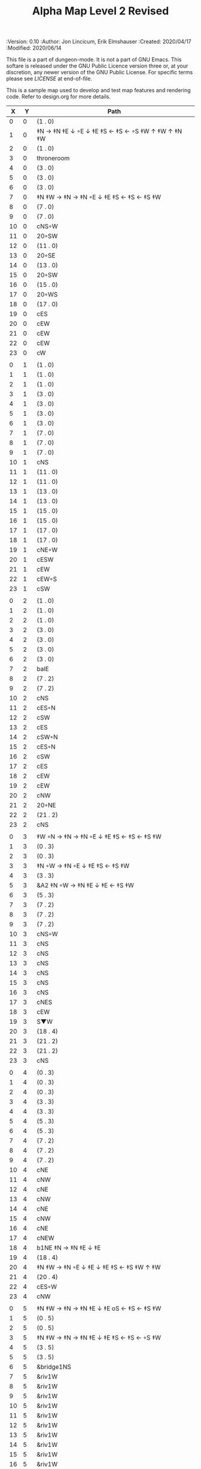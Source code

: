 #+TITLE: Alpha Map Level 2 Revised

# Copyright (C) 2020 Corwin Brust, Erik C. Elmshauser, Jon Lincicum, Hope Christiansen

#+PROPERTIES:
 :Version: 0.10
 :Author: Jon Lincicum, Erik Elmshauser
 :Created: 2020/04/17
 :Modified: 2020/06/14
 :END:

This file is a part of dungeon-mode.  It is not a part of GNU Emacs.
This softare is released under the GNU Public Licence version three
or, at your discretion, any newer version of the GNU Public
License.  For specific terms please see [[LICENSE]] at end-of-file.

* LICENSE

This program is free software; you can redistribute it and/or modify
it under the terms of the GNU General Public License as published by
the Free Software Foundation, either version 3 of the License, or
(at your option) any later version.

This program is distributed in the hope that it will be useful,
but WITHOUT ANY WARRANTY; without even the implied warranty of
MERCHANTABILITY or FITNESS FOR A PARTICULAR PURPOSE.  See the
GNU General Public License for more details.

You should have received a copy of the GNU General Public License
along with this program.  If not, see <https://www.gnu.org/licenses/>.


* Test Map - Level 2
:PROPERTIES:
:NAME: test-map-level2
:ETL: cell
:END:

#+NAME:test-map-level2

This is a sample map used to develop and test map features and rendering code.
Refer to design.org for more details.

|  X |  Y | Path                                              |
|----+----+---------------------------------------------------|
|  0 |  0 | (1 . 0)                                           |
|  1 |  0 | ‡N → ‡N ‡E ↓ ◦E ↓ ‡E ‡S ← ‡S ← ◦S ‡W ↑ ‡W ↑ ‡N ‡W |
|  2 |  0 | (1 . 0)                                           |
|  3 |  0 | throneroom                                        |
|  4 |  0 | (3 . 0)                                           |
|  5 |  0 | (3 . 0)                                           |
|  6 |  0 | (3 . 0)                                           |
|  7 |  0 | ‡N ‡W → ‡N → ‡N ◦E ↓ ‡E ‡S ← ‡S ← ‡S ‡W           |
|  8 |  0 | (7 . 0)                                           |
|  9 |  0 | (7 . 0)                                           |
| 10 |  0 | cNS◦W                                             |
| 11 |  0 | 20◦SW                                             |
| 12 |  0 | (11 . 0)                                          |
| 13 |  0 | 20◦SE                                             |
| 14 |  0 | (13 . 0)                                          |
| 15 |  0 | 20◦SW                                             |
| 16 |  0 | (15 . 0)                                          |
| 17 |  0 | 20◦WS                                             |
| 18 |  0 | (17 . 0)                                          |
| 19 |  0 | cES                                               |
| 20 |  0 | cEW                                               |
| 21 |  0 | cEW                                               |
| 22 |  0 | cEW                                               |
| 23 |  0 | cW                                                |
|    |    |                                                   |
|  0 |  1 | (1 . 0)                                           |
|  1 |  1 | (1 . 0)                                           |
|  2 |  1 | (1 . 0)                                           |
|  3 |  1 | (3 . 0)                                           |
|  4 |  1 | (3 . 0)                                           |
|  5 |  1 | (3 . 0)                                           |
|  6 |  1 | (3 . 0)                                           |
|  7 |  1 | (7 . 0)                                           |
|  8 |  1 | (7 . 0)                                           |
|  9 |  1 | (7 . 0)                                           |
| 10 |  1 | cNS                                               |
| 11 |  1 | (11 . 0)                                          |
| 12 |  1 | (11 . 0)                                          |
| 13 |  1 | (13 . 0)                                          |
| 14 |  1 | (13 . 0)                                          |
| 15 |  1 | (15 . 0)                                          |
| 16 |  1 | (15 . 0)                                          |
| 17 |  1 | (17 . 0)                                          |
| 18 |  1 | (17 . 0)                                          |
| 19 |  1 | cNE◦W                                             |
| 20 |  1 | cESW                                              |
| 21 |  1 | cEW                                               |
| 22 |  1 | cEW◦S                                             |
| 23 |  1 | cSW                                               |
|    |    |                                                   |
|  0 |  2 | (1 . 0)                                           |
|  1 |  2 | (1 . 0)                                           |
|  2 |  2 | (1 . 0)                                           |
|  3 |  2 | (3 . 0)                                           |
|  4 |  2 | (3 . 0)                                           |
|  5 |  2 | (3 . 0)                                           |
|  6 |  2 | (3 . 0)                                           |
|  7 |  2 | balE                                              |
|  8 |  2 | (7 . 2)                                           |
|  9 |  2 | (7 . 2)                                           |
| 10 |  2 | cNS                                               |
| 11 |  2 | cES◦N                                             |
| 12 |  2 | cSW                                               |
| 13 |  2 | cES                                               |
| 14 |  2 | cSW◦N                                             |
| 15 |  2 | cES◦N                                             |
| 16 |  2 | cSW                                               |
| 17 |  2 | cES                                               |
| 18 |  2 | cEW                                               |
| 19 |  2 | cEW                                               |
| 20 |  2 | cNW                                               |
| 21 |  2 | 20◦NE                                             |
| 22 |  2 | (21 . 2)                                          |
| 23 |  2 | cNS                                               |
|    |    |                                                   |
|  0 |  3 | ‡W ◦N → ‡N → ‡N ◦E ↓ ‡E ‡S ← ‡S ← ‡S ‡W           |
|  1 |  3 | (0 . 3)                                           |
|  2 |  3 | (0 . 3)                                           |
|  3 |  3 | ‡N ◦W → ‡N ◦E ↓ ‡E ‡S ← ‡S ‡W                     |
|  4 |  3 | (3 . 3)                                           |
|  5 |  3 | &A2 ‡N ◦W → ‡N ‡E ↓ ‡E  ← ‡S ‡W                   |
|  6 |  3 | (5 . 3)                                           |
|  7 |  3 | (7 . 2)                                           |
|  8 |  3 | (7 . 2)                                           |
|  9 |  3 | (7 . 2)                                           |
| 10 |  3 | cNS◦W                                             |
| 11 |  3 | cNS                                               |
| 12 |  3 | cNS                                               |
| 13 |  3 | cNS                                               |
| 14 |  3 | cNS                                               |
| 15 |  3 | cNS                                               |
| 16 |  3 | cNS                                               |
| 17 |  3 | cNES                                              |
| 18 |  3 | cEW                                               |
| 19 |  3 | S▼W                                               |
| 20 |  3 | (18 . 4)                                          |
| 21 |  3 | (21 . 2)                                          |
| 22 |  3 | (21 . 2)                                          |
| 23 |  3 | cNS                                               |
|    |    |                                                   |
|  0 |  4 | (0 . 3)                                           |
|  1 |  4 | (0 . 3)                                           |
|  2 |  4 | (0 . 3)                                           |
|  3 |  4 | (3 . 3)                                           |
|  4 |  4 | (3 . 3)                                           |
|  5 |  4 | (5 . 3)                                           |
|  6 |  4 | (5 . 3)                                           |
|  7 |  4 | (7 . 2)                                           |
|  8 |  4 | (7 . 2)                                           |
|  9 |  4 | (7 . 2)                                           |
| 10 |  4 | cNE                                               |
| 11 |  4 | cNW                                               |
| 12 |  4 | cNE                                               |
| 13 |  4 | cNW                                               |
| 14 |  4 | cNE                                               |
| 15 |  4 | cNW                                               |
| 16 |  4 | cNE                                               |
| 17 |  4 | cNEW                                              |
| 18 |  4 | b1NE ‡N → ‡N ‡E ↓ ‡E                              |
| 19 |  4 | (18 . 4)                                          |
| 20 |  4 | ‡N ‡W → ‡N ◦E ↓ ‡E ↓ ‡E ‡S ← ‡S ‡W ↑ ‡W           |
| 21 |  4 | (20 . 4)                                          |
| 22 |  4 | cES◦W                                             |
| 23 |  4 | cNW                                               |
|    |    |                                                   |
|  0 |  5 | ‡N ‡W → ‡N → ‡N ‡E ↓ ‡E oS ← ‡S ← ‡S ‡W           |
|  1 |  5 | (0 . 5)                                           |
|  2 |  5 | (0 . 5)                                           |
|  3 |  5 | ‡N ‡W → ‡N → ‡N ‡E ↓ ‡E ‡S ← ‡S ← ◦S ‡W           |
|  4 |  5 | (3 . 5)                                           |
|  5 |  5 | (3 . 5)                                           |
|  6 |  5 | &bridge1NS                                        |
|  7 |  5 | &riv1W                                            |
|  8 |  5 | &riv1W                                            |
|  9 |  5 | &riv1W                                            |
| 10 |  5 | &riv1W                                            |
| 11 |  5 | &riv1W                                            |
| 12 |  5 | &riv1W                                            |
| 13 |  5 | &riv1W                                            |
| 14 |  5 | &riv1W                                            |
| 15 |  5 | &riv1W                                            |
| 16 |  5 | &riv1W                                            |
| 17 |  5 | &riv1W                                            |
| 18 |  5 | (18 . 4)                                          |
| 19 |  5 | (18 . 4)                                          |
| 20 |  5 | (20 . 4)                                          |
| 21 |  5 | (20 . 4)                                          |
| 22 |  5 | cNS◦E                                             |
| 23 |  5 | cS◦W ↓ cN                                         |
|    |    |                                                   |
|  0 |  6 | (0 . 5)                                           |
|  1 |  6 | (0 . 5)                                           |
|  2 |  6 | (0 . 5)                                           |
|  3 |  6 | (3 . 5)                                           |
|  4 |  6 | (3 . 5)                                           |
|  5 |  6 | (3 . 5)                                           |
|  6 |  6 | cNS                                               |
|  7 |  6 | cE → cW◦S                                         |
|  8 |  6 | (7 . 6)                                           |
|  9 |  6 | cE◦S → cW                                         |
| 10 |  6 | (9 . 6)                                           |
| 11 |  6 | cE◦S → cW                                         |
| 12 |  6 | (11 . 6)                                          |
| 13 |  6 | cE◦S → cW                                         |
| 14 |  6 | (13 . 6)                                          |
| 15 |  6 | cES                                               |
| 16 |  6 | b1inSW ↓ ‡W ‡S                                    |
| 17 |  6 | (16 . 6)                                          |
| 18 |  6 | riv1N                                             |
| 19 |  6 | cNS                                               |
| 20 |  6 | (20 . 4)                                          |
| 21 |  6 | (20 . 4)                                          |
| 22 |  6 | cNS                                               |
| 23 |  6 | (23 . 5)                                          |
|    |    |                                                   |
|  0 |  7 | 20◦EN                                             |
|  1 |  7 | (0 . 7)                                           |
|  2 |  7 | cES◦NW                                            |
|  3 |  7 | cEW◦N                                             |
|  4 |  7 | cEW                                               |
|  5 |  7 | cSW                                               |
|  6 |  7 | cNE                                               |
|  7 |  7 | cEW                                               |
|  8 |  7 | cEW◦N                                             |
|  9 |  7 | cEW◦N                                             |
| 10 |  7 | cEW                                               |
| 11 |  7 | cEW◦N                                             |
| 12 |  7 | cEW◦S                                             |
| 13 |  7 | cEW◦N                                             |
| 14 |  7 | cEW◦S                                             |
| 15 |  7 | cNW                                               |
| 16 |  7 | (16 . 6)                                          |
| 17 |  7 | (16 . 6)                                          |
| 18 |  7 | riv1N                                             |
| 19 |  7 | cNS                                               |
| 20 |  7 | cE → cW◦E                                         |
| 21 |  7 | (20 . 7)                                          |
| 22 |  7 | cNS◦W                                             |
| 23 |  7 | cS ↓ cN◦W                                         |
|    |    |                                                   |
|  0 |  8 | (0 . 7)                                           |
|  1 |  8 | (0 . 7)                                           |
|  2 |  8 | cNE                                               |
|  3 |  8 | cSW                                               |
|  4 |  8 | 10◦E                                              |
|  5 |  8 | cNE◦W                                             |
|  6 |  8 | cEW                                               |
|  7 |  8 | cSW◦E                                             |
|  8 |  8 | cE◦W → cEW → cW◦S                                 |
|  9 |  8 | (8 . 8)                                           |
| 10 |  8 | (8 . 8)                                           |
| 11 |  8 | cE → cEW◦N → cW                                   |
| 12 |  8 | (11 . 8)                                          |
| 13 |  8 | (11 . 8)                                          |
| 14 |  8 | cE◦N → CW                                         |
| 15 |  8 | (14 . 8)                                          |
| 16 |  8 | b1NW ‡W ‡N → ‡E ↙ ‡W                              |
| 17 |  8 | (16 . 8)                                          |
| 18 |  8 | riv1N                                             |
| 19 |  8 | b1NE ‡W → ‡N ‡E ↓ ‡E                              |
| 20 |  8 | (19 . 8)                                          |
| 21 |  8 | cES                                               |
| 22 |  8 | cNW◦E                                             |
| 23 |  8 | (23 . 7)                                          |
|    |    |                                                   |
|  0 |  9 | cES                                               |
|  1 |  9 | cEW ◑SI                                           |
|  2 |  9 | cSW                                               |
|  3 |  9 | cNS                                               |
|  4 |  9 | 10◦E                                              |
|  5 |  9 | cES◦W                                             |
|  6 |  9 | cEW                                               |
|  7 |  9 | cNW                                               |
|  8 |  9 | ‡W ‡N → ‡N ‡E ↓ ‡E ◦S ← ‡S ◦W                     |
|  9 |  9 | (8 . 9)                                           |
| 10 |  9 | ‡W ◦N → ‡N ‡E ↓ ‡E ‡S ← ◦S ‡W                     |
| 11 |  9 | (10 . 9)                                          |
| 12 |  9 | cES                                               |
| 13 |  9 | cEW                                               |
| 14 |  9 | cEW                                               |
| 15 |  9 | cEW                                               |
| 16 |  9 | (16 . 8)                                          |
| 17 |  9 | (16 . 8)                                          |
| 18 |  9 | &water1                                           |
| 19 |  9 | (19 . 8)                                          |
| 20 |  9 | (19 . 8)                                          |
| 21 |  9 | cNS◦E                                             |
| 22 |  9 | cE◦W → cW                                         |
| 23 |  9 | (22 . 9)                                          |
|    |    |                                                   |
|  0 | 10 | cNS                                               |
|  1 | 10 | ▥SN                                               |
|  2 | 10 | cNE                                               |
|  3 | 10 | cNSW                                              |
|  4 | 10 | 10◦E                                              |
|  5 | 10 | cNE◦W                                             |
|  6 | 10 | cEW                                               |
|  7 | 10 | cSW◦E                                             |
|  8 | 10 | (8 . 9)                                           |
|  9 | 10 | (8 . 9)                                           |
| 10 | 10 | (10 . 9)                                          |
| 11 | 10 | (10 . 9)                                          |
| 12 | 10 | cNS                                               |
| 13 | 10 | 10◦E                                              |
| 14 | 10 | cS◦EW                                             |
| 15 | 10 | 10◦W                                              |
| 16 | 10 | cNS                                               |
| 17 | 10 | &water1                                           |
| 18 | 10 | &water1                                           |
| 19 | 10 | &water1                                           |
| 20 | 10 | cNS                                               |
| 21 | 10 | cNS                                               |
| 22 | 10 | ‡N ‡W → ‡N ‡E ↓ ‡E ↓ ‡E ‡S ← ‡S ‡W ↑ ◦W           |
| 23 | 10 | (22 . 10)                                         |
|    |    |                                                   |
|  0 | 11 | cNS                                               |
|  1 | 11 | ▥SN                                               |
|  2 | 11 | R▲S                                               |
|  3 | 11 | cNS                                               |
|  4 | 11 | 10◦E                                              |
|  5 | 11 | cES◦W                                             |
|  6 | 11 | cEW                                               |
|  7 | 11 | cEW                                               |
|  8 | 11 | cNW                                               |
|  9 | 11 | ‡W ◦N → ◦N ‡E ↓ ‡E ↓ ‡E ◦S ← ‡S ‡W ↑ ◦W           |
| 10 | 11 | (9 . 11)                                          |
| 11 | 11 | clapNS                                            |
| 12 | 11 | (11 . 11)                                         |
| 13 | 11 | (11 . 11)                                         |
| 14 | 11 | cNS◦E                                             |
| 15 | 11 | 10◦W                                              |
| 16 | 11 | b1SW ‡W ↘ ‡S ← ‡S ‡W                              |
| 17 | 11 | (16 . 11)                                         |
| 18 | 11 | &water1                                           |
| 19 | 11 | b1SE → ‡E ↓ ‡E ‡S ← ‡S                            |
| 20 | 11 | (19 . 11)                                         |
| 21 | 11 | cNS◦E                                             |
| 22 | 11 | (22 . 10)                                         |
| 23 | 11 | (22 . 10)                                         |
|    |    |                                                   |
|  0 | 12 | cN                                                |
|  1 | 12 | ▥SN                                               |
|  2 | 12 | (2 . 11)                                          |
|  3 | 12 | cNS                                               |
|  4 | 12 | 10◦E                                              |
|  5 | 12 | cNE◦W                                             |
|  6 | 12 | cEW                                               |
|  7 | 12 | cEW                                               |
|  8 | 12 | cSW◦E                                             |
|  9 | 12 | (9 . 11)                                          |
| 10 | 12 | (9 . 11)                                          |
| 11 | 12 | (11 . 11)                                         |
| 12 | 12 | (11 . 11)                                         |
| 13 | 12 | (11 . 11)                                         |
| 14 | 12 | cNS◦E                                             |
| 15 | 12 | 10◦W                                              |
| 16 | 12 | (16 . 11)                                         |
| 17 | 12 | (16 . 11)                                         |
| 18 | 12 | cEW                                               |
| 19 | 12 | (19 . 11)                                         |
| 20 | 12 | (19 . 11)                                         |
| 21 | 12 | cN                                                |
| 22 | 12 | (22 . 10)                                         |
| 23 | 12 | (22 . 10)                                         |
|    |    |                                                   |
|  0 | 13 | cS                                                |
|  1 | 13 | ▥SN                                               |
|  2 | 13 | (2 . 11)                                          |
|  3 | 13 | cNE                                               |
|  4 | 13 | cEW                                               |
|  5 | 13 | cESW                                              |
|  6 | 13 | cEW                                               |
|  7 | 13 | cEW                                               |
|  8 | 13 | cNW                                               |
|  9 | 13 | (9 . 11)                                          |
| 10 | 13 | (9 . 11)                                          |
| 11 | 13 | (11 . 11)                                         |
| 12 | 13 | (11 . 11)                                         |
| 13 | 13 | (11 . 11)                                         |
| 14 | 13 | cNE                                               |
| 15 | 13 | cSW                                               |
| 16 | 13 | ‡W ‡N → ‡N ‡E ↓ ‡E ↓ ‡E ◦S ← ‡S ‡W ↑ ‡W           |
| 17 | 13 | (16 . 13)                                         |
| 18 | 13 | ‡W ‡N → ‡N ‡E ↓ ‡E ↓ ‡E ‡S ← ◦S ‡W ↑ ‡W           |
| 19 | 13 | (18 . 13)                                         |
| 20 | 13 | cS◦E ↓ cNS ↓ cNS ↓ cNE → cEW → cEW → cW◦S         |
| 21 | 13 | cS◦W ↓ cNS ↓ cNE → cEW → cW◦N                     |
| 22 | 13 | cS◦E ↓ cNE → cW◦S                                 |
| 23 | 13 | 10◦W                                              |
|    |    |                                                   |
|  0 | 14 | cNS                                               |
|  1 | 14 | ▥SN                                               |
|  2 | 14 | (2 . 11)                                          |
|  3 | 14 | 20◦SW                                             |
|  4 | 14 | (3 . 14)                                          |
|  5 | 14 | &F3 ‡W → ‡N → ‡N ‡E ↓ ◦E ↓ ‡E ← ‡S ← ‡S ◦W ↑ ‡W   |
|  6 | 14 | (5 . 14)                                          |
|  7 | 14 | (5 . 14)                                          |
|  8 | 14 | ‡W ‡N → ‡N → ◦N ‡E ↓ ‡E ↓ ‡E ← ‡S ← ‡S ‡W ↑ ◦W    |
|  9 | 14 | (8 . 14)                                          |
| 10 | 14 | (8 . 14)                                          |
| 11 | 14 | cS ↓ cNS ↓ cN◦S                                   |
| 12 | 14 | cN◦S                                              |
| 13 | 14 | 20◦EN                                             |
| 14 | 14 | (13 . 14)                                         |
| 15 | 14 | cNS◦W                                             |
| 16 | 14 | (16 . 13)                                         |
| 17 | 14 | (16 . 13)                                         |
| 18 | 14 | (18 . 13)                                         |
| 19 | 14 | (18 . 13)                                         |
| 20 | 14 | (20 . 13)                                         |
| 21 | 14 | (21 . 13)                                         |
| 22 | 14 | (22 . 13)                                         |
| 23 | 14 | (22 . 13)                                         |
|    |    |                                                   |
|  0 | 15 | cNS                                               |
|  1 | 15 | ▥SN                                               |
|  2 | 15 | (2 . 11)                                          |
|  3 | 15 | (3 . 14)                                          |
|  4 | 15 | (3 . 14)                                          |
|  5 | 15 | (5 . 14)                                          |
|  6 | 15 | (5 . 14)                                          |
|  7 | 15 | (5 . 14)                                          |
|  8 | 15 | (8 . 14)                                          |
|  9 | 15 | (8 . 14)                                          |
| 10 | 15 | (8 . 14)                                          |
| 11 | 15 | (11 . 14)                                         |
| 12 | 15 | E◦N                                               |
| 13 | 15 | (13 . 14)                                         |
| 14 | 15 | (13 . 14)                                         |
| 15 | 15 | cNS                                               |
| 16 | 15 | (16 . 13)                                         |
| 17 | 15 | (16 . 13)                                         |
| 18 | 15 | (18 . 13)                                         |
| 19 | 15 | (18 . 13)                                         |
| 20 | 15 | (20 . 13)                                         |
| 21 | 15 | (21 . 13)                                         |
| 22 | 15 | (21 . 13)                                         |
| 23 | 15 | (21 . 13)                                         |
|    |    |                                                   |
|  0 | 16 | cNE                                               |
|  1 | 16 | ‡S ◑NO                                            |
|  2 | 16 | cNEW                                              |
|  3 | 16 | cSW◦N                                             |
|  4 | 16 | cW◦ES                                             |
|  5 | 16 | (5 . 14)                                          |
|  6 | 16 | (5 . 14)                                          |
|  7 | 16 | (5 . 14)                                          |
|  8 | 16 | (8 . 14)                                          |
|  9 | 16 | (8 . 14)                                          |
| 10 | 16 | (8 . 14)                                          |
| 11 | 16 | (11 . 14)                                         |
| 12 | 16 | cE → cEW◦S → cW                                   |
| 13 | 16 | (12 . 16)                                         |
| 14 | 16 | (12 . 16)                                         |
| 15 | 16 | cNES                                              |
| 16 | 16 | cEW                                               |
| 17 | 16 | cEW◦N                                             |
| 18 | 16 | cEW◦N                                             |
| 19 | 16 | cSW                                               |
| 20 | 16 | (20 . 13)                                         |
| 21 | 16 | (20 . 13)                                         |
| 22 | 16 | (20 . 13)                                         |
| 23 | 16 | (20 . 13)                                         |
|    |    |                                                   |
|  0 | 17 | ‡W ‡N → ‡N ◦E ↓ ◦E ‡S ← ‡S ‡W                     |
|  1 | 17 | (0 . 17)                                          |
|  2 | 17 | cE◦W                                              |
|  3 | 17 | cNSW                                              |
|  4 | 17 | ◦N ‡W → ‡N ‡E ↓ ◦E ‡S ← ‡S ‡W                     |
|  5 | 17 | (4 . 17)                                          |
|  6 | 17 | cS ↓ cN◦S                                         |
|  7 | 17 | cNS                                               |
|  8 | 17 | cES                                               |
|  9 | 17 | cEW                                               |
| 10 | 17 | cEW                                               |
| 11 | 17 | cEW                                               |
| 12 | 17 | cEW                                               |
| 13 | 17 | cEW◦N                                             |
| 14 | 17 | cEW                                               |
| 15 | 17 | cNSW◦E                                            |
| 16 | 17 | cS◦W ↓ cN                                         |
| 17 | 17 | S▲S                                               |
| 18 | 17 | cES                                               |
| 19 | 17 | &c4                                               |
| 20 | 17 | cEW                                               |
| 21 | 17 | cEW                                               |
| 22 | 17 | cEW                                               |
| 23 | 17 | cEW◦N                                             |
|    |    |                                                   |
|  0 | 18 | (0 . 17)                                          |
|  1 | 18 | (0 . 17)                                          |
|  2 | 18 | cE◦W                                              |
|  3 | 18 | cNSW                                              |
|  4 | 18 | (4 . 17)                                          |
|  5 | 18 | (4 . 17)                                          |
|  6 | 18 | (6 . 17)                                          |
|  7 | 18 | cNS                                               |
|  8 | 18 | cNS                                               |
|  9 | 18 | &A2 ‡N ‡W → ‡N ↓ ‡S ← ‡S ‡W                       |
| 10 | 18 | (9 . 18)                                          |
| 11 | 18 | cEW                                               |
| 12 | 18 | cEW                                               |
| 13 | 18 | cEW                                               |
| 14 | 18 | cEW                                               |
| 15 | 18 | cNW                                               |
| 16 | 18 | (16 . 17)                                         |
| 17 | 18 | (17 . 17)                                         |
| 18 | 18 | cNS                                               |
| 19 | 18 | cNS                                               |
| 20 | 18 | cES                                               |
| 21 | 18 | cSW                                               |
| 22 | 18 | 20◦WS                                             |
| 23 | 18 | (22 . 18)                                         |
|    |    |                                                   |
|  0 | 19 | cE◦S                                              |
|  1 | 19 | cEW                                               |
|  2 | 19 | cEW                                               |
|  3 | 19 | cNW                                               |
|  4 | 19 | S▼E                                               |
|  5 | 19 | (4 . 19)                                          |
|  6 | 19 | cESW◦N                                            |
|  7 | 19 | cNW                                               |
|  8 | 19 | cNS                                               |
|  9 | 19 | (9 . 18)                                          |
| 10 | 19 | (9 . 18)                                          |
| 11 | 19 | cEW                                               |
| 12 | 19 | cEW                                               |
| 13 | 19 | cEW                                               |
| 14 | 19 | cEW                                               |
| 15 | 19 | &A2 ‡N → ‡N ‡E ↓ ‡E ‡S ← ‡S                       |
| 16 | 19 | (14 . 19)                                         |
| 17 | 19 | cNES                                              |
| 18 | 19 | cNW                                               |
| 19 | 19 | cNS                                               |
| 20 | 19 | cNS                                               |
| 21 | 19 | cN◦E                                              |
| 22 | 19 | (22 . 18)                                         |
| 23 | 19 | (22 . 18)                                         |
|    |    |                                                   |
|  0 | 20 | ◦N ‡W → ‡N ‡E ↓ ‡E ‡S ← ◦S ‡W                     |
|  1 | 20 | (0 . 20)                                          |
|  2 | 20 | ‡N ‡W → ‡N ‡E ↓ ◦E ‡S ← ◦S ‡W                     |
|  3 | 20 | (2 . 20)                                          |
|  4 | 20 | ‡N ‡W → ‡N ‡E ↓ ‡E ‡S ← ◦S ◦W                     |
|  5 | 20 | (4 . 20)                                          |
|  6 | 20 | cNS                                               |
|  7 | 20 | cS                                                |
|  8 | 20 | cNS                                               |
|  9 | 20 | &A2 ‡N ‡W → ‡N ↓ ‡S ← ‡S ‡W                       |
| 10 | 20 | (9 . 20)                                          |
| 11 | 20 | cEW                                               |
| 12 | 20 | cEW                                               |
| 13 | 20 | cEW                                               |
| 14 | 20 | cEW                                               |
| 15 | 20 | (15 . 19)                                         |
| 16 | 20 | (15 . 19)                                         |
| 17 | 20 | cNS                                               |
| 18 | 20 | cES                                               |
| 19 | 20 | cNW                                               |
| 20 | 20 | cNE                                               |
| 21 | 20 | cSW◦E                                             |
| 22 | 20 | 20◦WN                                             |
| 23 | 20 | (22 . 20)                                         |
|    |    |                                                   |
|  0 | 21 | (0 . 20)                                          |
|  1 | 21 | (0 . 20)                                          |
|  2 | 21 | (2 . 20)                                          |
|  3 | 21 | (2 . 20)                                          |
|  4 | 21 | (4 . 20)                                          |
|  5 | 21 | (4 . 20)                                          |
|  6 | 21 | cNS                                               |
|  7 | 21 | cN◦S                                              |
|  8 | 21 | cNS                                               |
|  9 | 21 | (9 . 20)                                          |
| 10 | 21 | (9 . 20)                                          |
| 11 | 21 | cEW                                               |
| 12 | 21 | cEW                                               |
| 13 | 21 | cEW                                               |
| 14 | 21 | cW◦E                                              |
| 15 | 21 | 20◦WN                                             |
| 16 | 21 | (14 . 21)                                         |
| 17 | 21 | cNS                                               |
| 18 | 21 | cNS                                               |
| 19 | 21 | 20◦EN                                             |
| 20 | 21 | (19 . 21)                                         |
| 21 | 21 | cNS◦W                                             |
| 22 | 21 | (22 . 20)                                         |
| 23 | 21 | (22 . 20)                                         |
|    |    |                                                   |
|  0 | 22 | ◦N ‡W → ‡N ◦E ↓ ‡E ‡S ← ‡S ‡W                     |
|  1 | 22 | (0 . 22)                                          |
|  2 | 22 | ◦N ◦W → ‡N ‡E ↓ ‡E ‡S ← ‡S ‡W                     |
|  3 | 22 | (2 . 22)                                          |
|  4 | 22 | cE◦N                                              |
|  5 | 22 | cEW◦S                                             |
|  6 | 22 | cNEW                                              |
|  7 | 22 | cEW◦N                                             |
|  8 | 22 | cNEW◦S                                            |
|  9 | 22 | cEW                                               |
| 10 | 22 | cEW◦S                                             |
| 11 | 22 | cEW                                               |
| 12 | 22 | cEW◦S                                             |
| 13 | 22 | cEW                                               |
| 14 | 22 | cSW                                               |
| 15 | 22 | (15 . 21)                                         |
| 16 | 22 | (15 . 21)                                         |
| 17 | 22 | cNS                                               |
| 18 | 22 | cNS                                               |
| 19 | 22 | (19 . 21)                                         |
| 20 | 22 | (19 . 21)                                         |
| 21 | 22 | cNS◦E                                             |
| 22 | 22 | 20◦WN                                             |
| 23 | 22 | (21 . 22)                                         |
|    |    |                                                   |
|  0 | 23 | (0 . 22)                                          |
|  1 | 23 | (0 . 22)                                          |
|  2 | 23 | (2 . 22)                                          |
|  3 | 23 | (2 . 22)                                          |
|  4 | 23 | cE → cEW◦N → cW                                   |
|  5 | 23 | (4 . 23)                                          |
|  6 | 23 | (4 . 23)                                          |
|  7 | 23 | cE → cEW◦N → cW                                   |
|  8 | 23 | (7 . 23)                                          |
|  9 | 23 | (7 . 23)                                          |
| 10 | 23 | cE◦N → cW                                         |
| 11 | 23 | (10 . 23)                                         |
| 12 | 23 | cE◦N → cW                                         |
| 13 | 23 | (12 . 23)                                         |
| 14 | 23 | cNE                                               |
| 15 | 23 | cEW                                               |
| 16 | 23 | cEW                                               |
| 17 | 23 | cNW                                               |
| 18 | 23 | cNE                                               |
| 19 | 23 | cEW                                               |
| 20 | 23 | cEW                                               |
| 21 | 23 | cNW                                               |
| 22 | 23 | (22 . 22)                                         |
| 23 | 23 | (22 . 22)                                         |
